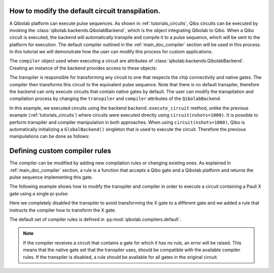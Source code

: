 .. _tutorials_compiler:

How to modify the default circuit transpilation.
================================================

A Qibolab platform can execute pulse sequences.
As shown in :ref:`tutorials_circuits`, Qibo circuits can be executed by invoking the :class:`qibolab.backends.QibolabBackend`, which is the object integrating Qibolab to Qibo.
When a Qibo circuit is executed, the backend will automatically transpile and compile it to a pulse sequence, which will be sent to the platform for execution.
The default compiler outlined in the :ref:`main_doc_compiler` section will be used in this process.
In this tutorial we will demonstrate how the user can modify this process for custom applications.

The ``compiler`` object used when executing a circuit are attributes of :class:`qibolab.backends.QibolabBackend`.
Creating an instance of the backend provides access to these objects:

.. testcode:: python

    from qibolab.backends import QibolabBackend

    backend = QibolabBackend(platform="dummy")

    print(type(backend.compiler))

.. testoutput:: python
    :hide:

    <class 'qibolab.compilers.compiler.Compiler'>

The transpiler is responsible for transforming any circuit to one that respects
the chip connectivity and native gates. The compiler then transforms this circuit
to the equivalent pulse sequence. Note that there is no default transpiler, therefore
the backend can only execute circuits that contain native gates by default.
The user can modify the transpilation and compilation process by changing
the ``transpiler`` and ``compiler`` attributes of the ``QibolabBackend``.

In this example, we executed circuits using the backend ``backend.execute_circuit`` method,
unlike the previous example (:ref:`tutorials_circuits`) where circuits were executed directly using ``circuit(nshots=1000)``.
It is possible to perform transpiler and compiler manipulation in both approaches.
When using ``circuit(nshots=1000)``, Qibo is automatically initializing a ``GlobalBackend()`` singleton that is used to execute the circuit.
Therefore the previous manipulations can be done as follows:

.. testcode:: python

    import qibo
    from qibo import gates
    from qibo.models import Circuit
    from qibo.backends import GlobalBackend

    # define circuit
    circuit = Circuit(1)
    circuit.add(gates.U3(0, 0.1, 0.2, 0.3))
    circuit.add(gates.M(0))

    # set backend to qibolab
    qibo.set_backend("qibolab", platform="dummy")
    # disable the transpiler
    GlobalBackend().transpiler = None

    # execute circuit
    result = circuit(nshots=1000)


Defining custom compiler rules
==============================

The compiler can be modified by adding new compilation rules or changing existing ones.
As explained in :ref:`main_doc_compiler` section, a rule is a function that accepts a Qibo gate and a Qibolab platform
and returns the pulse sequence implementing this gate.

The following example shows how to modify the transpiler and compiler in order to execute a circuit containing a Pauli X gate using a single pi-pulse:

.. testcode:: python

    from qibo import gates
    from qibo.models import Circuit
    from qibolab.backends import QibolabBackend
    from qibolab.pulses import PulseSequence

    # define the circuit
    circuit = Circuit(1)
    circuit.add(gates.X(0))
    circuit.add(gates.M(0))


    # define a compiler rule that translates X to the pi-pulse
    def x_rule(gate, platform):
        """X gate applied with a single pi-pulse."""
        qubit = gate.target_qubits[0]
        sequence = PulseSequence()
        sequence.add(platform.create_RX_pulse(qubit, start=0))
        return sequence, {}


    # the empty dictionary is needed because the X gate does not require any virtual Z-phases

    backend = QibolabBackend(platform="dummy")
    # disable the transpiler
    backend.transpiler = None
    # register the new X rule in the compiler
    backend.compiler[gates.X] = x_rule

    # execute the circuit
    result = backend.execute_circuit(circuit, nshots=1000)

Here we completely disabled the transpiler to avoid transforming the X gate to a different gate and we added a rule that instructs the compiler how to transform the X gate.

The default set of compiler rules is defined in :py:mod:`qibolab.compilers.default`.

.. note::
   If the compiler receives a circuit that contains a gate for which it has no rule, an error will be raised.
   This means that the native gate set that the transpiler uses, should be compatible with the available compiler rules.
   If the transpiler is disabled, a rule should be available for all gates in the original circuit.
